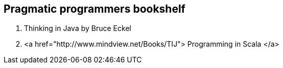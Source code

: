 == Pragmatic programmers bookshelf

. Thinking in Java by Bruce Eckel
. <a href="http://www.mindview.net/Books/TIJ"> Programming in Scala </a>


